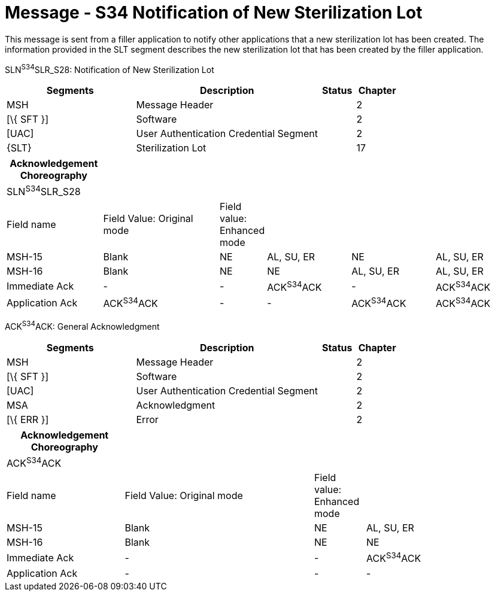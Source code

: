 = Message - S34 Notification of New Sterilization Lot
:render_as: Message Page
:v291_section: 17.7.2

This message is sent from a filler application to notify other applications that a new sterilization lot has been created. The information provided in the SLT segment describes the new sterilization lot that has been created by the filler application.

SLN^S34^SLR_S28: Notification of New Sterilization Lot

[width="100%",cols="33%,47%,9%,11%",options="header",]

|===

|Segments |Description |Status |Chapter

|MSH |Message Header | |2

|[\{ SFT }] |Software | |2

|[UAC] |User Authentication Credential Segment | |2

|\{SLT} |Sterilization Lot | |17

|===

[width="100%",cols="19%,24%,6%,17%,17%,17%",options="header",]

|===

|Acknowledgement Choreography | | | | |

|SLN^S34^SLR_S28 | | | | |

|Field name |Field Value: Original mode |Field value: Enhanced mode | | |

|MSH-15 |Blank |NE |AL, SU, ER |NE |AL, SU, ER

|MSH-16 |Blank |NE |NE |AL, SU, ER |AL, SU, ER

|Immediate Ack |- |- |ACK^S34^ACK |- |ACK^S34^ACK

|Application Ack |ACK^S34^ACK |- |- |ACK^S34^ACK |ACK^S34^ACK

|===

ACK^S34^ACK: General Acknowledgment

[width="100%",cols="33%,47%,9%,11%",options="header",]

|===

|Segments |Description |Status |Chapter

|MSH |Message Header | |2

|[\{ SFT }] |Software | |2

|[UAC] |User Authentication Credential Segment | |2

|MSA |Acknowledgment | |2

|[\{ ERR }] |Error | |2

|===

[width="100%",cols="23%,37%,10%,30%",options="header",]

|===

|Acknowledgement Choreography | | |

|ACK^S34^ACK | | |

|Field name |Field Value: Original mode |Field value: Enhanced mode |

|MSH-15 |Blank |NE |AL, SU, ER

|MSH-16 |Blank |NE |NE

|Immediate Ack |- |- |ACK^S34^ACK

|Application Ack |- |- |-

|===

[message-tabs, ["SLN^S34^SLR_S28", "SLN Interaction", "ACK^S34^ACK", "ACK Interaction"]]


